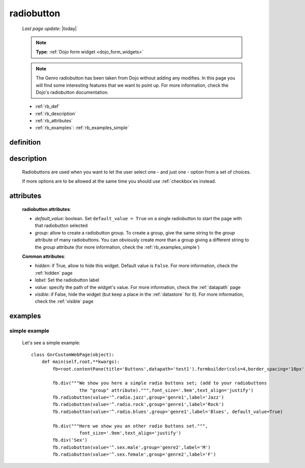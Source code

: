 .. _radiobutton:

===========
radiobutton
===========
    
    *Last page update*: |today|
    
    .. note:: **Type**: :ref:`Dojo form widget <dojo_form_widgets>`
    
    .. note:: The Genro radiobutton has been taken from Dojo without adding any modifies.
              In this page you will find some interesting features that we want to point up.
              For more information, check the Dojo's radiobutton documentation.
              
    * :ref:`rb_def`
    * :ref:`rb_description`
    * :ref:`rb_attributes`
    * :ref:`rb_examples`: :ref:`rb_examples_simple`
    
.. _rb_def:

definition
==========

    .. automethod:: gnr.web.gnrwebstruct.GnrDomSrc_dojo_11.radiobutton
    
.. _rb_description:

description
===========

    Radiobuttons are used when you want to let the user select one - and just one - option
    from a set of choices.
    
    If more options are to be allowed at the same time you should use :ref:`checkbox`\es instead.
    
.. _rb_attributes:

attributes
==========
    
    **radiobutton attributes**:
    
    * *default_value*: boolean. Set ``default_value = True`` on a single radiobutton
      to start the page with that radiobutton selected
    * *group*: allow to create a radiobutton group. To create a group, give the same string
      to the *group* attribute of many radiobuttons. You can obviously create more than a
      group giving a different string to the *group* attribute (for more information, check
      the :ref:`rb_examples_simple`)
      
    **Common attributes**:
    
    * *hidden*: if True, allow to hide this widget. Default value is ``False``.
      For more information, check the :ref:`hidden` page
    * *label*: Set the radiobutton label
    * *value*: specify the path of the widget's value. For more information, check
      the :ref:`datapath` page
    * *visible*: if False, hide the widget (but keep a place in the :ref:`datastore`
      for it). For more information, check the :ref:`visible` page
    
.. _rb_examples:

examples
========

.. _rb_examples_simple:

simple example
--------------

    Let's see a simple example::
        
        class GnrCustomWebPage(object):
            def main(self,root,**kwargs):
                fb=root.contentPane(title='Buttons',datapath='test1').formbuilder(cols=4,border_spacing='10px')
                
                fb.div("""We show you here a simple radio buttons set; (add to your radiobuttons
                          the "group" attribute).""",font_size='.9em',text_align='justify')
                fb.radiobutton(value='^.radio.jazz',group='genre1',label='Jazz')
                fb.radiobutton(value='^.radio.rock',group='genre1',label='Rock')
                fb.radiobutton(value='^.radio.blues',group='genre1',label='Blues', default_value=True)
                
                fb.div("""Here we show you an other radio buttons set.""",
                          font_size='.9em',text_align='justify')
                fb.div('Sex')
                fb.radiobutton(value='^.sex.male',group='genre2',label='M')
                fb.radiobutton(value='^.sex.female',group='genre2',label='F')
